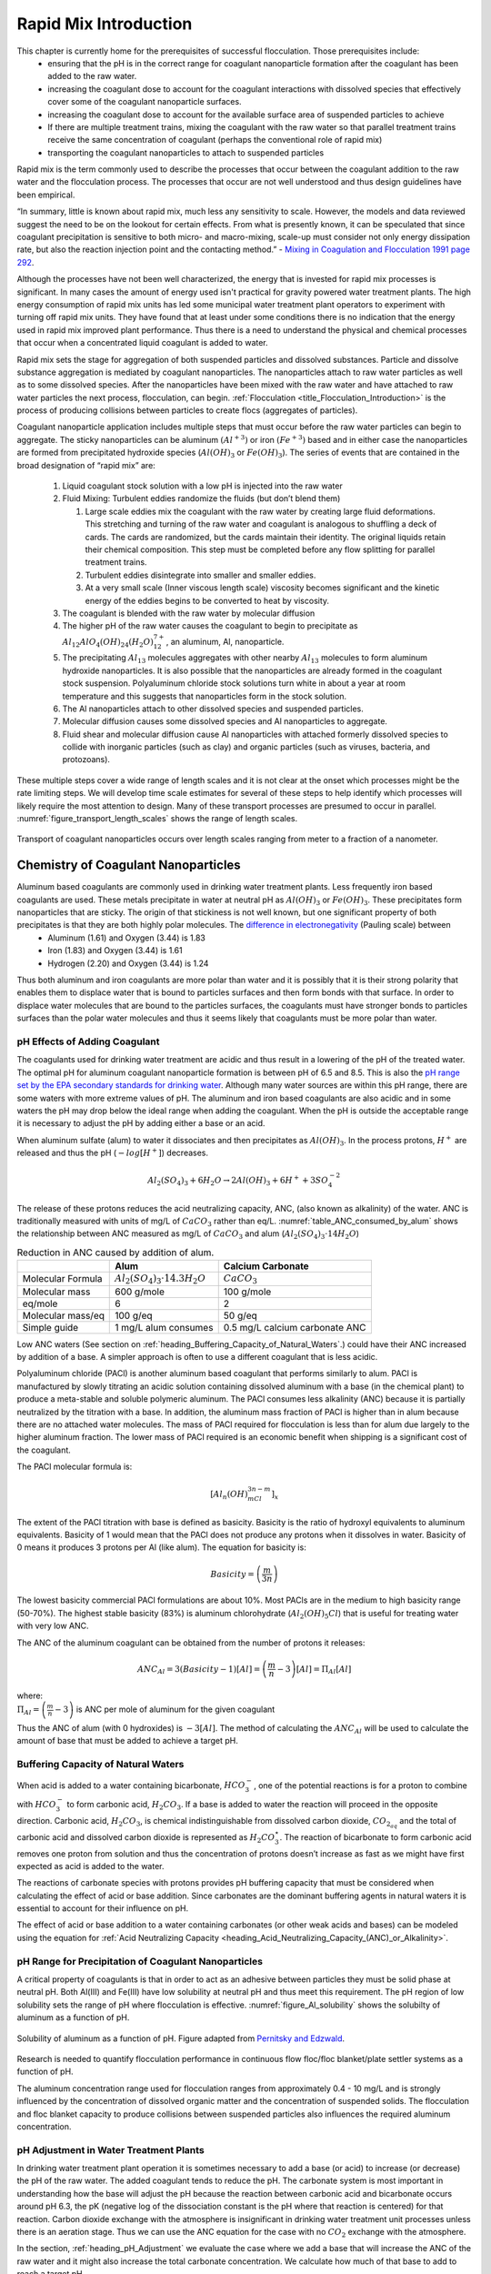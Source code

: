 .. _title_Rapid_Mix_Introduction:

************************
Rapid Mix Introduction
************************

This chapter is currently home for the prerequisites of successful flocculation. Those prerequisites include:
 - ensuring that the pH is in the correct range for coagulant nanoparticle formation after the coagulant has been added to the raw water.
 - increasing the coagulant dose to account for the coagulant interactions with dissolved species that effectively cover some of the coagulant nanoparticle surfaces.
 - increasing the coagulant dose to account for the available surface area of suspended particles to achieve
 - If there are multiple treatment trains, mixing the coagulant with the raw water so that parallel treatment trains receive the same concentration of coagulant (perhaps the conventional role of rapid mix)
 - transporting the coagulant nanoparticles to attach to suspended particles


Rapid mix is the term commonly used to describe the processes that occur between the coagulant addition to the raw water and the flocculation process. The processes that occur are not well understood and thus design guidelines have been empirical.

“In summary, little is known about rapid mix, much less any sensitivity to scale. However, the models and data reviewed suggest the need to be on the lookout for certain effects. From what is presently known, it can be speculated that since coagulant precipitation is sensitive to both micro- and macro-mixing, scale-up must consider not only energy dissipation rate, but also the reaction injection point and the contacting method.” - `Mixing in Coagulation and Flocculation 1991 page 292 <https://books.google.com/books/about/Mixing_in_coagulation_and_flocculation.html?id=dkFSAAAAMAAJ>`_.

Although the processes have not been well characterized, the energy that is invested for rapid mix processes is significant. In many cases the amount of energy used isn't practical for gravity powered water treatment plants. The high energy consumption of rapid mix units has led some municipal water treatment plant operators to experiment with turning off rapid mix units. They have found that at least under some conditions there is no indication that the energy used in rapid mix improved plant performance. Thus there is a need to understand the physical and chemical processes that occur when a concentrated liquid coagulant is added to water.

Rapid mix sets the stage for aggregation of both suspended particles and dissolved substances. Particle and dissolve substance aggregation is mediated by coagulant nanoparticles. The nanoparticles attach to raw water particles as well as to some dissolved species. After the nanoparticles have been mixed with the raw water and have attached to raw water particles the next process, flocculation, can begin.  :ref:`Flocculation <title_Flocculation_Introduction>` is the process of producing collisions between particles to create flocs (aggregates of particles).

Coagulant nanoparticle application includes multiple steps that must occur before the raw water particles can begin to aggregate. The sticky nanoparticles can be aluminum :math:`(Al^{+3})` or iron :math:`(Fe^{+3})` based and in either case the nanoparticles are formed from precipitated hydroxide species (:math:`Al(OH)_3` or :math:`Fe(OH)_3`). The series of events that are contained in the broad designation of “rapid mix” are:

  #. Liquid coagulant stock solution with a low pH is injected into the raw water
  #. Fluid Mixing: Turbulent eddies randomize the fluids (but don’t blend them)

     #. Large scale eddies mix the coagulant with the raw water by creating large fluid deformations. This stretching and turning of the raw water and coagulant is analogous to shuffling a deck of cards. The cards are randomized, but the cards maintain their identity. The original liquids retain their chemical composition. This step must be completed before any flow splitting for parallel treatment trains.
     #. Turbulent eddies disintegrate into smaller and smaller eddies.
     #. At a very small scale (Inner viscous length scale) viscosity becomes significant and the kinetic energy of the eddies begins to be converted to heat by viscosity.

  #. The coagulant is blended with the raw water by molecular diffusion
  #. The higher pH of the raw water causes the coagulant to begin to precipitate as :math:`Al_{12}AlO_4(OH)_{24}(H_2O)_{12}^{7+}`, an aluminum, Al, nanoparticle.
  #. The precipitating :math:`Al_{13}` molecules aggregates with other nearby :math:`Al_{13}` molecules to form aluminum hydroxide nanoparticles. It is also possible that the nanoparticles are already formed in the coagulant stock suspension. Polyaluminum chloride stock solutions turn white in about a year at room temperature and this suggests that nanoparticles form in the stock solution.
  #. The Al nanoparticles attach to other dissolved species and suspended particles.
  #. Molecular diffusion causes some dissolved species and Al nanoparticles to aggregate.
  #. Fluid shear and molecular diffusion cause Al nanoparticles with attached formerly dissolved species to collide with inorganic particles (such as clay) and organic particles (such as viruses, bacteria, and protozoans).

These multiple steps cover a wide range of length scales and it is not clear at the onset which processes might be the rate limiting steps. We will develop time scale estimates for several of these steps to help identify which processes will likely require the most attention to design. Many of these transport processes are presumed to occur in parallel. :numref:`figure_transport_length_scales` shows the range of length scales.

.. _figure_transport_length_scales:

.. figure::    Images/rapid_mix_macro_to_nano_scale.png
    :width: 700px
    :align: center
    :alt: rapid mix macro to nano scale

    Transport of coagulant nanoparticles occurs over length scales ranging from meter to a fraction of a nanometer.


.. _heading_Chemistry_of_Coagulant_Nanoparticles:

Chemistry of Coagulant Nanoparticles
========================================

Aluminum based coagulants are commonly used in drinking water treatment plants. Less frequently iron based coagulants are used. These metals precipitate in water at neutral pH as :math:`Al(OH)_3` or :math:`Fe(OH)_3`. These precipitates form nanoparticles that are sticky. The origin of that stickiness is not well known, but one significant property of both precipitates is that they are both highly polar molecules. The `difference in electronegativity <https://en.wikipedia.org/wiki/Electronegativity>`_ (Pauling scale) between
 - Aluminum (1.61) and Oxygen (3.44) is 1.83
 - Iron (1.83) and Oxygen (3.44) is 1.61
 - Hydrogen (2.20) and Oxygen (3.44) is 1.24

Thus both aluminum and iron coagulants are more polar than water and it is possibly that it is their strong polarity that enables them to displace water that is bound to particles surfaces and then form bonds with that surface. In order to displace water molecules that are bound to the particles surfaces, the coagulants must have stronger bonds to particles surfaces than the polar water molecules and thus it seems likely that coagulants must be more polar than water.



.. _heading_pH_Effects_of_Adding_Coagulant:

pH Effects of Adding Coagulant
----------------------------------------

The coagulants used for drinking water treatment are acidic and thus result in a lowering of the pH of the treated water. The optimal pH for aluminum coagulant nanoparticle formation is between pH of 6.5 and 8.5. This is also the `pH range set by the EPA secondary standards for drinking water <https://www.epa.gov/dwstandardsregulations/secondary-drinking-water-standards-guidance-nuisance-chemicals>`__. Although many water sources are within this pH range, there are some waters with more extreme values of pH. The aluminum and iron based coagulants are also acidic and in some waters the pH may drop below the ideal range when adding the coagulant. When the pH is outside the acceptable range it is necessary to adjust the pH by adding either a base or an acid.

When aluminum sulfate (alum) to water it dissociates and then precipitates as :math:`Al(OH)_3`. In the process protons, :math:`H^+` are released and thus the pH (:math:`-log[H^+]`) decreases.

.. math:: Al_2(SO_4)_3 + 6H_2O\rightarrow 2Al(OH)_3 + 6H^+ + 3SO_4^{-2}

The release of these protons reduces the acid neutralizing capacity, ANC, (also known as alkalinity) of the water. ANC is traditionally measured with units of mg/L of :math:`CaCO_3` rather than eq/L.  :numref:`table_ANC_consumed_by_alum` shows the relationship between ANC measured as mg/L of :math:`CaCO_3` and alum (:math:`Al_2(SO_4)_3 \cdot 14H_2O`)



.. _table_ANC_consumed_by_alum:

.. csv-table:: Reduction in ANC caused by addition of alum.
   :header: "", "Alum", "Calcium Carbonate"
   :align: left

   Molecular Formula, :math:`Al_2(SO_4)_3 \cdot 14.3H_2O`, :math:`CaCO_3`
   Molecular mass, 600 g/mole, 100 g/mole
   eq/mole, 6,2
   Molecular mass/eq, 100 g/eq, 50 g/eq
   Simple guide, 1 mg/L alum consumes, 0.5 mg/L calcium carbonate ANC

Low ANC waters (See section on :ref:`heading_Buffering_Capacity_of_Natural_Waters`.) could have their ANC increased by addition of a base. A simpler approach is often to use a different coagulant that is less acidic.

Polyaluminum chloride (PACl) is another aluminum based coagulant that performs similarly to alum. PACl is manufactured by slowly titrating an acidic solution containing dissolved aluminum with a base (in the chemical plant) to produce a meta-stable and soluble polymeric aluminum. The PACl consumes less alkalinity (ANC) because it is partially neutralized by the titration with a base. In addition, the aluminum mass fraction of PACl is higher than in alum because there are no attached water molecules. The mass of PACl required for flocculation is less than for alum due largely to the higher aluminum fraction. The lower mass of PACl required is an economic benefit when shipping is a significant cost of the coagulant.

The PACl molecular formula is:

.. math:: [Al_n(OH)_mCl_{3n-m}]_x

The extent of the PACl titration with base is defined as basicity. Basicity is the ratio of hydroxyl equivalents to aluminum equivalents. Basicity of 1 would mean that the PACl does not produce any protons when it dissolves in water. Basicity of
0 means it produces 3 protons per Al (like alum). The equation for basicity is:

.. math:: Basicity = \left( \frac{m}{3n}\right)

The lowest basicity commercial PACl formulations are about 10%. Most PACls are in the medium to high basicity range (50-70%). The highest stable basicity (83%) is aluminum chlorohydrate (:math:`Al_2(OH)_5Cl`) that is useful for treating water with very low ANC.

The ANC of the aluminum coagulant can be obtained from the number of protons it releases:

.. math:: ANC_{Al} = 3(Basicity-1)[Al] = \left(\frac{m}{n} - 3\right)[Al] = \Pi_{Al}[Al]

| where:
| :math:`\Pi_{Al}=\left(\frac{m}{n} - 3\right)` is ANC per mole of aluminum for the given coagulant


Thus the ANC of alum (with 0 hydroxides) is :math:`-3[Al]`. The method of calculating the :math:`ANC_{Al}` will be used to calculate the amount of base that must be added to achieve a target pH.

.. todo:: Add link to the pH_adjust function that is currently in the RM_Exmaples.rst sheet.


.. _heading_Buffering_Capacity_of_Natural_Waters:

Buffering Capacity of Natural Waters
----------------------------------------

When acid is added to a water containing bicarbonate, :math:`HCO_3^-`, one of the potential reactions is for a proton to combine with :math:`HCO_3^-` to form carbonic acid, :math:`{H_2}CO_3`. If a base is added to water the reaction will proceed in the opposite direction. Carbonic acid, :math:`{H_2}CO_3`, is chemical indistinguishable from dissolved carbon dioxide, :math:`CO_{2_{aq}}` and the total of carbonic acid and dissolved carbon dioxide is represented as :math:`{H_2}CO_3^{\star}`. The reaction of bicarbonate to form carbonic acid removes one proton from solution and thus the concentration of protons doesn’t increase as fast as we might have first expected as acid is added to the water.

The reactions of carbonate species with protons provides pH buffering capacity that must be considered when calculating the effect of acid or base addition. Since carbonates are the dominant buffering agents in natural waters it is essential to account for their influence on pH.

The effect of acid or base addition to a water containing carbonates (or other weak acids and bases) can be modeled using the equation for :ref:`Acid Neutralizing Capacity <heading_Acid_Neutralizing_Capacity_(ANC)_or_Alkalinity>`.

.. _heading_pH_Range_for_Precipitation_of_Coagulant_Nanoparticles:

pH Range for Precipitation of Coagulant Nanoparticles
------------------------------------------------------

A critical property of coagulants is that in order to act as an adhesive between particles they must be solid phase at neutral pH. Both Al(III) and Fe(III) have low solubility at neutral pH and thus meet this requirement. The pH region of low solubility sets the range of pH where flocculation is effective. :numref:`figure_Al_solubility` shows the solubilty of aluminum as a function of pH.

.. _figure_Al_solubility:

.. figure::    Images/Al_solubility.png
    :width: 600px
    :align: center
    :alt: Al solubility

    Solubility of aluminum as a function of pH. Figure adapted from `Pernitsky and Edzwald <http://dx.doi.org/10.2166/aqua.2006.062>`_.

Research is needed to quantify flocculation performance in continuous flow floc/floc blanket/plate settler systems as a function of pH.

The aluminum concentration range used for flocculation ranges from approximately 0.4 - 10 mg/L and is strongly influenced by the concentration of dissolved organic matter and the concentration of suspended solids. The flocculation and floc blanket capacity to produce collisions between suspended particles also influences the required aluminum concentration.

.. _heading_pH_Adjustment_in_Water_Treatment_Plants:

pH Adjustment in Water Treatment Plants
----------------------------------------

In drinking water treatment plant operation it is sometimes necessary to add a base (or acid) to increase (or decrease) the pH of the raw water. The added coagulant tends to reduce the pH. The carbonate system is most important in understanding how the base will adjust the pH because the reaction between carbonic acid and bicarbonate occurs around pH 6.3, the pK (negative log of the dissociation constant is the pH where that reaction is centered) for that reaction. Carbon dioxide exchange with the atmosphere is insignificant in drinking water treatment unit processes unless there is an aeration stage. Thus we can use the ANC equation for the case with no :math:`CO_2` exchange with the atmosphere.

In the section, :ref:`heading_pH_Adjustment` we evaluate the case where we add a base that will increase the ANC of the raw water and it might also increase the total carbonate concentration. We calculate how much of that base to add to reach a target pH.

.. _Fluid_Mixing:

Fluid Mixing
========================================

Fluid mixing is the process by which large scale eddies distribute packets of the coagulant stock throughout the raw water. The term “Rapid mix” is probably best used to describe this process. Traditional methods of achieving this fluid mixing include various methods of generating intense turbulence. Fluid mixing is able to rapidly blend the coagulant with the raw water in a matter of a few seconds. The equations describing the fluid mixing process are presented in the section on :ref:`heading_Estimates_of_time_required_for_mixing_processes`.

.. _figure_Backmix:

.. figure:: Images/Backmix.jpg
    :width: 200px
    :align: center
    :alt: Backmix

    Backmix: a mechanical rapid mixer that has a relatively long residence time in a completely mixed flow reactor.

.. _figure_Inline:

.. figure:: Images/Inline.jpg
    :width: 400px
    :align: center
    :alt: Inline

    Inline: a mechanical rapid mixer that has a short residence time in a completely mixed flow reactor that is often built into a pipe.

.. _figure_hydraulic_jump:

.. figure:: Images/hydraulic_jump.jpg
    :width: 200px
    :align: center
    :alt: hydraulic jump

    Hydraulic jump: a hydraulic rapid mixer uses the flow expansion downstream from supercritical open channel flow.

The hydraulic jump in :numref:`figure_hydraulic_jump` uses a flow expansion to generate mixing in an open channel and that suggests that a flow expansion could also be used to generate mixing in a closed conduit. AguaClara rapid mix units consist of an orifice in the bottom of the Linear Flow Orifice Meter (:ref:`heading_lfom`) where the water enters the flocculator (see :numref:`figure_Rapid_mix_orifice`). However, given that fluid mixing is so easy to attain it is unclear if the energy used in the rapid mix orifice is necessary.

.. _figure_Rapid_mix_orifice:

.. figure:: Images/Rapid_mix_orifice.png
    :width: 400px
    :align: center
    :alt: Rapid mix orifice

    The orifice creates a high velocity jet that generates mixing as it expands in the contact chamber prior to flocculation.

.. _heading_Conventional_Mechanical_Rapid_Mix:

Conventional Mechanical Rapid Mix
---------------------------------


.. _heading_Conventional_Maximum_Velocity_Gradients:

Maximum Velocity Gradients
--------------------------

.. code:: python

    Mix_HRT = np.array([0.5,15,25,35,85])*u.s
    Mix_G = np.array([4000,1500,950,850,750])/u.s
    Mix_CP = np.multiply(Mix_HRT, np.sqrt(Mix_G))
    Mix_Gt = np.multiply(Mix_HRT, Mix_G)
    Mix_EDR = (Mix_G**2*pc.viscosity_kinematic(Temperature))

    fig, ax = plt.subplots()
    ax.plot(Mix_G.to(1/u.s),Mix_HRT.to(u.s),'o')
    ax.yaxis.set_major_formatter(FormatStrFormatter('%.f'))
    ax.xaxis.set_major_formatter(FormatStrFormatter('%.f'))
    ax.set(xlabel='Velocity gradient (Hz)', ylabel='Residence time (s)')
    fig.savefig(imagepath+'Mechanical_RM_Gt')
    plt.show()

.. _figure_Mechanical_RM_Gt:

.. figure:: Images/Mechanical_RM_Gt.png
    :width: 400px
    :align: center
    :alt: Mechanical RM Gt

    Mechanical rapid mix units use a wide range of velocity gradients and residence times.

Conventional rapid mix units use mechanical or potential energy to generate intense turbulence to begin the mixing process. Conventional design is based on the use of :math:`\bar G` (an average velocity gradient) as a design parameter. We don’t yet know what the design objective is for rapid mix and thus it isn’t clear which parameters matter. We hypothesize that both velocity gradients that cause deformation of the fluid and time for molecular diffusion are required to ultimately transport coagulant nanoparticles to the surfaces of clay particles.

The velocity gradient can be obtained from the rate at which mechanical energy is being dissipated and converted to heat by viscosity.

.. math::  \varepsilon = G^2 \nu

where :math:`\varepsilon` is the energy dissipation rate, :math:`G` is the velocity gradient, and :math:`\nu` is the kinematic viscosity of water. We can estimate the power input required to create a target energy dissipation rate for a conventional design by noting that power is simple the energy dissipation rate times the mass of water in the rapid mix unit.

.. math:: P = \bar\varepsilon \rlap{\kern.08em--}V \rho

.. math::  P = \bar G^2 \nu \rlap{\kern.08em--}V \rho

We can relate reactor volume to a hydraulic residence time, :math:`\theta`, and volumetric flow rate, Q.

.. math::  P = \rho \bar G^2 \nu Q \theta

This equation is perfectly useful for estimating electrical motor sizing requirements for mechanical rapid mix units. For gravity powered hydraulic rapid mix units it would be more intuitive to use the change in water surface elevation, :math:`\Delta h` instead of power input.

.. math:: P = \rho g Q \Delta h

Combining the two equations we obtain.

.. math::   \Delta h =   \frac{G^2 \nu \theta}{g}

.. _Table_Conventional_Rapid_Mix_Design_Values:

.. csv-table:: Typical values for conventional rapid mix residence time and average velocity gradients
   :header:  "Residence Time (s)","Velocity gradient G (1/s)","Energy dissipation rate (W/kg)","Equivalent height (m)"

   "0.5","4000","16","0.8"
   "10 - 20","1500","2.25","2.3 - 4.6"
   "20 - 30","950","0.9","1.8 - 2.8"
   "30 - 40","850","0.72","2.2 - 2.9"
   "40 - 130","750","0.56","2.3 - 7.5"

From Environmental Engineering: A Design Approach by Sincero and
Sincero. 1996. page 267.

Rotating propellers can either be installed in open tanks or enclosed in pipes. From a mixing and fluids perspective it doesn’t make any difference whether the tank is open to the atmosphere or not. The parameters of interest are the rate of fluid deformation and the residence time in the mixing zone.

.. _heading_Mixing_time:

Mixing time
-----------

The time required for mixing in a turbulent environment is a function of the rate that kinetic energy is being dissipated as heat (the energy dissipation rate) and the length scale of the eddies. Given that turbulent energy is passed from large eddies to smaller and smaller eddies, the amount of energy that is being transferred at any given length scale is independent of scale. The result (see equation :eq:`eq_t_eddy`) is that the time required for mixing is dominated by the time required for the largest eddies to turn over (:numref:`figure_Eddy_turnover_times`).

.. _figure_Eddy_turnover_times:

.. figure:: Images/Eddy_turnover_time.png
    :width: 400px
    :align: center
    :alt: Eddy turnover time

    Eddy turnover times as a function of length scale for a range of energy dissipation rates.

The eddy turnover times are longest for the largest eddies and this analysis suggests that it only takes a few seconds for turbulent eddies to mix from the scale of the flow down to the inner viscous length scale.

The large scale mixing time is critical for the design of water treatment plants for the case where the flow is split into multiple treatment trains after coagulant addition. In this case it is critical that the coagulant be mixed equally between all of the treatment trains and thus the mixing times shown in the previous graph represent a minimum time between where the coagulant is added and where the flow is divided into the parallel treatment trains.

It is likely this process of mixing from the scale of the flow down to the inner viscous length scale is commonly referred to as “rapid mix.” Here we showed that this mixing is indeed rapid and is really only a concern in the case where the coagulant injection point is very close to the location where the flow is split into multiple treatment trains.

Fluid deformation dominated by viscous shear and molecular diffusion finish the process of blending the coagulant nanoparticles with the water. We show in :ref:`Fluid_Deformation_by_Shear` that the time required by fluid deformation and molecular diffusion to finish the blending process is approximately equal to 1/G where G is the velocity gradient. Given that velocity gradients in rapid mix units are typically greater than a thousand Hz the time required to finish the blending is approximately 1 ms.

Thus the time required for mixing the coagulant nanoparticles with the fluid typically only requires a few seconds and will be accomplished whether or not the rapid mix unit is turned on. The turbulent eddies from the water flowing a the channel or pipe between the coagulant injection point and the flocculator in most cases will be sufficient to achieve the fluid mixing. However, the step of the :ref:`coagulant nanoparticles attaching to the suspended particles<heading_Diffusion_and_Shear_Transport_Coagulant_Nanoparticles_to_Clay>` may be aided by the high energy of the rapid mix unit.

.. _heading__Coagulant_Nanoparticle_Interactions:

Coagulant Nanoparticle Interactions
========================================

Coagulant nanoparticles are sticky and can attach to suspended particles as well as to each other. Some dissolved substances also adsorb to coagulant nanoparticles. The development of models to describe these interactions has been impeded by the charge neutralization hypothesis that failed to account for the size of the coagulant nanoparticles and by the complexity of modeling all of these competing processes. Although the model describing removal of dissolved organic matter is still nascent, it is possible that a simplified approach that separates fast and slow processes will enable a sequential model.

Interactions between the various suspended and dissolved substances (see :numref:`figure_Particle_sizes`) can occur simultaneously as soon as the coagulant is blended with the raw water. The rates of these interactions are controlled by the transport processes of fluid deformation and molecular diffusion. Molecular diffusion is fastest for small particles and fluid deformation is most effective for larger particles. Thus the fastest process is hypothesized to be the diffusion of low mass molecules to the coagulant nanoparticles. Transport of the coagulant nanoparticles to attach to suspended solids is expected to be a slower process. Transport of suspended particles to collide with other suspended particles (flocculation) is even slower.

.. _figure_Particle_sizes:

.. figure:: Images/Particle_sizes.png
    :width: 400px
    :align: center
    :alt: Particle sizes

    The size range of particles and nanoparticles that are important in drinking water treatment ranges from approximately a nanometer (for example arsenic :math:`HAsO_4^{2-}`) to thousands of nanometers for clay and protozoa.

.. _heading_Dissolved_Organic_Matter_and_Coagulant:

Dissolved Organic Matter
----------------------------------------

Dissolved organic matter (DOM) includes humic substances, fulvic acids, and other organic molecules. The distinction between dissolved and particulate organic matter is somewhat arbitrary and often 450 nm is used as the transition.  The dissolved organic matter could also be referred to as macromolecules or as nanoparticles.

Because of its small size the DOM has a large surface per unit mass. Water that contains high DOM concentrations requires much higher coagulant dosages to achieve effective flocculation. Removal of DOM is a high priority for drinking water treatment plants because DOM both interferes with disinfection processes and produces disinfection by products. A significant fraction of DOM can be removed by coagulant nanoparticles.

.. todo:: cite William's paper with model for flocculation of humic acid and clay suspension.


.. _heading_Suspended_Solids_and_Coagulant:

Suspended Solids
----------------------------------------

Suspended solids include both organic and inorganic particles. Organic particles of concern include virus, bacteria, and protozoa. Inorganic particles include clay and other minerals. Naturally occurring suspended solids tend to have negative surface charge at neutral pH. The negative surface charge effectively prevents particle aggregation and thus these particles can remain suspended for a very long time.

.. _heading_Pathogens_and_Coagulant:

Pathogens
---------

Virus particles readily attach to coagulant nanoparticles (see `"Effects of Floc-Virus Association on Chlorine Disinfection Efficiency by Shinichiro Ohgaki and Prasang Mongkonsiri <https://link-springer-com.proxy.library.cornell.edu/chapter/10.1007/978-3-642-76093-8_5>`_) and this attachment makes it possible to efficiently remove virus particles by flocculation followed by sedimentation. Bacteria (cite Yolanda Brook paper when it is published) and protozoans (need reference) are also removed by flocculation by coagulant nanoparticles.

.. _heading_Rate_Estimates_for_Coagulant_Nanoparticle_Transport_to_Suspended_Solids:

Rate Estimates for Coagulant Nanoparticle Transport to Suspended Solids
------------------------------------------------------------------------

Coagulant nanoparticles require significant time to attach to the surfaces of suspended solids. The time required is estimated in :ref:`heading_Diffusion_and_Shear_Transport_Coagulant_Nanoparticles_to_Clay`. It is quite possible that this stage of the rapid mix/flocculation process has been overlooked in the past. Transport of the nanoparticles to the suspended solids is accomplished by a combination of fluid deformation and diffusion.



.. _heading_EDR_G_and_mixing:

Energy Dissipation Rate, Velocity Gradient, and Mixing
======================================================

In addition to the general fluids review (:ref:`title_review_fluid_mechanics`), there are a few extra fluid dynamics concepts that are important to know in order to understand drinking water treatment and AguaClara’s approach to it. These concepts are primarily focused on the relationships between:
 - Turbulence
 - Viscosity
 - Shear
 - Velocity Gradients (:math:`G`),which serve as a measure of fluid deformation
 - Energy Dissipation Rate (EDR, :math:`\varepsilon`)

Knowledge of these concepts and how they interact is critical to understand rapid mix, flocculation, filtration, and disinfection. These concepts and their interactions first become relevant in rapid mix, the step in which the coagulant gets added to the raw water.

The two concepts that were not covered in the previous chapter, :ref:`title_review_fluid_mechanics`, are velocity gradient :math:`G` and energy dissipation rate :math:`\varepsilon`. While these will be very thoroughly described over the course of this introduction, a brief and simple explanation is included to help get the ball rolling.

Understanding :math:`G` and :math:`\varepsilon`
-----------------------------------------------

:math:`G`, or velocity gradient, is a measure of fluid deformation. It is defined by how quickly one point of water along one streamline moves in comparison to another point on another streamline (:math:`v_A` compared to :math:`v_B`, for example), taking into account the distance between the streamlines, :math:`\Delta h`. A visual example of a velocity gradient is shown in the image below:

.. _figure_Velocity_gradient_image:

.. figure:: Images/Velocity_gradient_image.jpg
    :width: 700px
    :align: center
    :alt: Velocity gradient image

    Velocity gradients cause relative velocities of fluid elements. Those relative velocities form the basis of particle collisions that are essential for the flocculation process.


**Note on terminology:** “Fluid deformation” is equivalent to “velocity gradient,” and the two terms can be used interchangeably. They are different ways of thinking about the same concept. Thus, :math:`G` is the measure of both terms.

:math:`\varepsilon`, or energy dissipation rate, is the rate that the kinetic energy of the fluid is being converted to heat. EDR is a very useful concept because the last step of converting kinetic energy into heat is accomplished by viscosity (:math:`\nu`). This kinetic energy being dissipated by viscosity is the energy associated with velocity gradients (:math:`G`). Thus, through EDR there is a direct connection between :math:`\nu` and :math:`G`. This connection will be further covered later on in this introduction.

As mentioned above, EDR and velocity gradients play an important role in mixing and in causing suspended particles to collide with each other, both of which are important topics in flocculation. Their use is not limited to flocculation, they are also helpful in understanding failure modes of plate settlers and terminal head loss of sand filters

.. todo:: Add links to textbook sections for plate settlers and filtration

We will begin by defining the concept of energy dissipation rate for a control volume. In a control volume that does not include pumps, turbines or other external energy sources or sinks, the mechanical energy lost is indicated by a change in elevation and quantified as :math:`g h_L`. That mechanical energy is lost in the time that the fluid is in the control volume, :math:`\theta`.

.. math::  \bar\varepsilon \theta = g h_L

This equation simply states that the average rate of energy dissipation times the time over which that dissipation occurs is equal to the total lost mechanical energy. The dimensions of :math:`\varepsilon` are:

.. math::  \varepsilon = \frac{[m^3]}{[s^3]} = {\rm \frac{W}{kg}}

These dimensions can be understood as a velocity squared per time, otherwise known as a rate of kinetic energy loss (recall that kinetic energy is :math:`{\rm Ke} = \frac{\bar v^2}{2g}`, or :math:`{\rm Ke} \propto \bar v^2`), or as power per unit mass, which would be :math:`{\rm  \frac{W}{kg}}`.

Velocity gradients are central to flocculation because they cause the deformation of the fluid, and this results in particle collisions. Consider a real-world example via the image below: if everyone on a sidewalk is walking in the same direction at exactly the same velocity, then there will never be any collisions between people (top). If, however, people at one side of the sidewalk stand still and people walk progressively faster as a function of how far they are away from the zero velocity side of the sidewalk, then there will be many collisions between the pedestrians (see :numref:`figure_Pedestrians_on_sidewalk`). Indeed, the rate of collisions is proportional to the velocity gradient.

.. _figure_Pedestrians_on_sidewalk:

.. figure:: Images/Pedestrians_on_sidewalk.jpg
    :width: 700px
    :align: center
    :alt: Pedestrians on sidewalk

    Pedestrians walking on a sidewalk serve as a model for velocity gradients.

Common Flow Geometries that Dissipate Energy
============================================

Water treatment plants at research and municipal scales deploy a wide range of flow geometries. The following list includes the flow geometries that are commonly used for mixing processes.

  -  Straight pipe (wall shear) - [uncommon, but included for completeness]
  -  Coiled tube (wall shear and expansions) - [research scale mixing]
  -  Series of expansions (expansions) - [hydraulic flocculators]
  -  Mechanical mixing - [mechanical rapid mix and flocculators]
  -  Between flat plates (wall shear) - [plate settlers]
  -  Round jet - (expansion) - [hydraulic rapid mix]
  -  Plane jet - (expansion) - [inlet into sedimentation tank]
  -  Behind a flat plate - (expansion) - [mechanical mixers]

The following tables can serve as a convenient reference to the equations describing head loss, energy dissipation rates, and velocity gradients in various flow geometries that are commonly encountered in water treatment plants. The :ref:`heading_Equations_Varying_Flow_Geometries` are available as a reference.

.. _table_Control_volume_equations:

.. csv-table:: Table of equations for control volume averaged values of head loss, energy dissipation rate, and the Camp-Stein velocity gradient.
   :header: "Geometry", ":math:`h_L`", "Energy dissipation rate",":math:`G_{CS}(\bar v)`",":math:`G_{CS}(Q)`"
   :align: left

   "Straight pipe",":math:`h_{{\rm f}} = {{\rm f}} \frac{L}{D} \frac{\bar v^2}{2g}`", ":math:`\bar\varepsilon = \frac{{\rm f}}{2} \frac{\bar v^3}{D}`",":math:`G_{CS} = \left(\frac{{\rm f}}{2\nu} \frac{\bar v^3}{D} \right)^\frac{1}{2}`",":math:`G_{CS} = \left(\frac{\rm{32f}}{ \pi^3\nu} \frac{Q^3}{D^7} \right)^\frac{1}{2}`"
   "Straight pipe laminar",":math:`h_{{\rm f}} = \frac{32\nu L\bar v}{ g D^2}`",":math:`\bar\varepsilon =32\nu \left( \frac{\bar v}{D} \right)^2`",":math:`G_{CS} =4\sqrt2 \frac{\bar v}{D}`",":math:`G_{CS} =\frac{16\sqrt2}{\pi} \frac{Q}{D^3}`"
   "Parallel plates laminar",":math:`h_{{\rm f}} = 12\frac{ \nu L \bar v }{gS^2}`",":math:`\bar\varepsilon = 12 \nu \left(\frac{ \bar v}{S} \right)^2`",":math:`G_{CS} = 2\sqrt{3}\frac{ \bar v}{S}`","-"
   "Coiled tube laminar",":math:`h_{L_{coil}} = \frac{32\nu L\bar v}{ g D^2} \left[ 1 + 0.033\left(log_{10}De\right)^4 \right]`",":math:`\bar\varepsilon = 32\nu \left( \frac{\bar v}{D} \right)^2 \left[ 1 + 0.033\left(log_{10}De\right)^4 \right]`",":math:`G_{CS_{coil}} = 4\sqrt2 \frac{\bar v}{D}\left[ 1 + 0.033\left(log_{10}De\right)^4 \right]^\frac{1}{2}`","-"
   "Expansions",":math:`h_e = K\frac{\bar v_{out}^2}{2g}`",":math:`\bar\varepsilon = K\frac{\bar v_{out}^3}{2H}`",":math:`G_{CS} = \bar v_{out}\sqrt{\frac{K\bar v_{out}}{2H\nu}}`","-"

The equations used to convert between columns in the table above are:

.. math::

   \bar\varepsilon = \frac{gh_{\rm{L}}}{\theta} \qquad\qquad
   G_{CS} = \sqrt{\frac{\bar \varepsilon}{\nu}} \qquad\qquad
   \bar v=\frac{4Q}{\pi D}

Note that the velocity gradient is independent of viscosity (and hence temperature) for laminar flow. This is because the total amount of fluid deformation is simply based on geometry. The no slip condition, the diameter, and the length of the flow passage set the total fluid deformation. Of course, if temperature decreases and viscosity increases the amount of energy required to push the fluid through the flow passage will increase (head loss is proportional to viscosity for laminar flow).

For turbulent flow and for flow expansions the amount of fluid deformation decreases as the viscosity increases and the total energy required to send the flow through the reactor is almost independent of the viscosity. The “almost” is because for wall shear under turbulent conditions there is a small effect of viscosity that is buried inside the friction factor.

.. _table_EDR_G_max_equations:

.. csv-table:: Equations for maximum (wall) energy dissipation rates and wall velocity gradients.
   :header: "Geometry", "Energy dissipation rate at the wall", "Velocity gradient at the wall"
   :align: left

   "Straight pipe", ":math:`\varepsilon_{wall} = \frac{1}{\nu}\left({\rm f}  \frac{\bar v^2}{8} \right)^2`", ":math:`G_{wall} ={\rm f}  \frac{\bar v^2}{8\nu}`"
   "Straight pipe laminar", ":math:`\varepsilon_{wall} = \left(\frac{8\bar v}{D} \right)^2 \nu`", ":math:`G_{wall} =  \frac{8\bar v}{D}`"
   "parallel plates laminar
   ", ":math:`\varepsilon_{wall} = 36\left( \frac{\bar v}{S}\right)^2 \nu`", ":math:`G_{wall} = \frac{6 \bar v}{S}`"
   "Coiled pipe laminar", "-", ":math:`G_{CS_{wall_{coil}}} ={\rm f} \left[ 1 + 0.033\left(log_{10}De\right)^4 \right]\frac{\bar v^2}{8\nu}`"


.. _table_EDR_G_equations:

.. csv-table:: Equations for maximum energy dissipation rates and velocity gradients for flow expansions.
   :header: "Geometry", ":math:`\Pi_{Jet}`", "Maximum energy dissipation rate", "Maximum velocity gradient"
   :align: left

   "Round jet", "0.08", ":math:`\varepsilon_{Max} = \Pi_{JetRound}\frac{   \bar v_{Jet} ^3}{D_{Jet}}`", ":math:`G_{Max} = \bar v_{Jet} \sqrt{\frac{\Pi_{JetRound} \bar v_{Jet} }{\nu D_{Jet}}}`"
   "Plane jet", "0.0124", ":math:`\varepsilon_{Max} = \Pi_{JetPlane} \frac{  \bar v_{Jet} ^3}{S_{Jet}}`", ":math:`G_{Max} = \bar v_{Jet}\sqrt{\frac{\Pi_{JetPlane} \bar v_{Jet}}{\nu S_{Jet}}}`"
   "Behind a flat plate", "0.04", ":math:`\varepsilon _{Max} = \Pi_{Plate}\frac{\bar v^3}{W_{Plate}}`", ":math:`G_{Max} = \bar v\sqrt{\frac{\Pi_{Plate} \bar v}{\nu W_{Plate}}}`"

For mechanical mixing where an impeller or other stirring device is adding shaft work to a control volume we have

.. math::  \bar\varepsilon = \frac{P}{m} = \frac{P}{\rho \rlap{-}V}

| where
| :math:`P` = power input into the control volume
| :math:`m` = mass of fluid in the control volume
| :math:`\rlap{-}V` = volume of the control volume
| :math:`\rho` = density of the fluid

The Camp-Stein velocity gradient for a mechanically mixed reactor is

.. math::  G_{CS} = \sqrt{\frac{P}{\rho \nu \rlap{-}V}}
